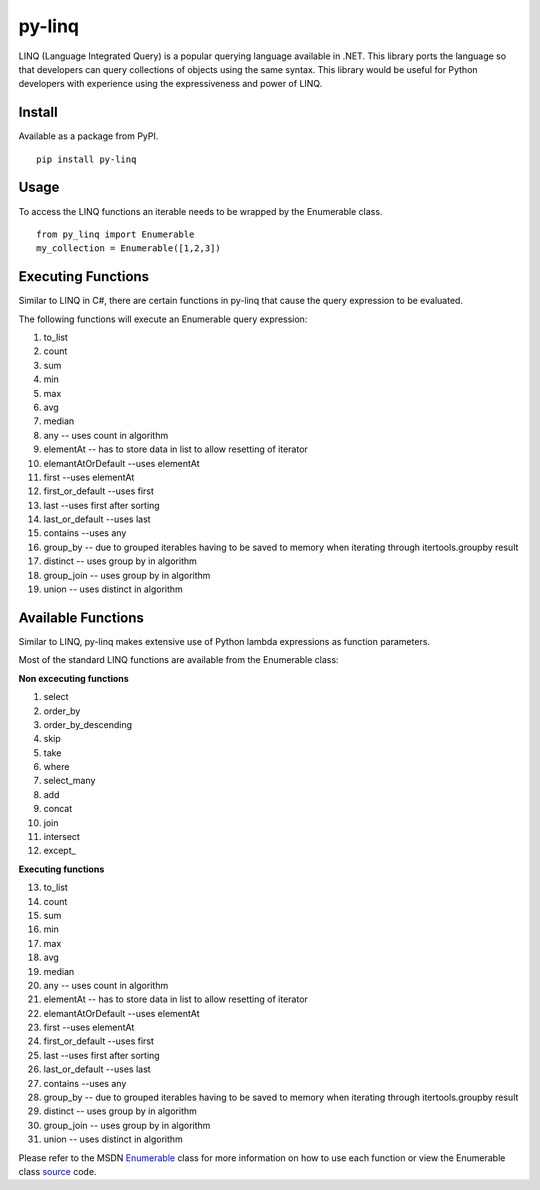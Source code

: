 =============
py-linq
=============
LINQ (Language Integrated Query) is a popular querying language available in .NET. This library ports the language so
that developers can query collections of objects using the same syntax. This library would be useful for Python developers
with experience using the expressiveness and power of LINQ.

Install
-------
Available as a package from PyPI.
::
    pip install py-linq

Usage
-----
To access the LINQ functions an iterable needs to be wrapped by the Enumerable class.
::
    from py_linq import Enumerable
    my_collection = Enumerable([1,2,3])

Executing Functions
-------------------
Similar to LINQ in C#, there are certain functions in py-linq that cause the query expression to be evaluated.

The following functions will execute an Enumerable query expression:

1. to_list
2. count
3. sum
4. min
5. max
6. avg
7. median
8. any -- uses count in algorithm
9. elementAt -- has to store data in list to allow resetting of iterator
10. elemantAtOrDefault --uses elementAt
11. first --uses elementAt
12. first_or_default --uses first
13. last --uses first after sorting
14. last_or_default --uses last
15. contains --uses any
16. group_by -- due to grouped iterables having to be saved to memory when iterating through itertools.groupby result
17. distinct -- uses group by in algorithm
18. group_join -- uses group by in algorithm
19. union -- uses distinct in algorithm



Available Functions
-------------------
Similar to LINQ, py-linq makes extensive use of Python lambda expressions as function parameters.

Most of the standard LINQ functions are available from the Enumerable class:

**Non excecuting functions**

1. select
2. order_by
3. order_by_descending
4. skip
5. take
6. where
7. select_many
8. add
9. concat
10. join
11. intersect
12. except_

**Executing functions**

13. to_list
14. count
15. sum
16. min
17. max
18. avg
19. median
20. any -- uses count in algorithm
21. elementAt -- has to store data in list to allow resetting of iterator
22. elemantAtOrDefault --uses elementAt
23. first --uses elementAt
24. first_or_default --uses first
25. last --uses first after sorting
26. last_or_default --uses last
27. contains --uses any
28. group_by -- due to grouped iterables having to be saved to memory when iterating through itertools.groupby result
29. distinct -- uses group by in algorithm
30. group_join -- uses group by in algorithm
31. union -- uses distinct in algorithm

Please refer to the MSDN `Enumerable <http://msdn.microsoft.com/en-us/library/system.linq.enumerable_methods(v=vs.100).aspx>`_
class for more information on how to use each function or view the Enumerable class `source <https://github.com/viralogic/py-enumerable/blob/master/py_linq/py_linq.py>`_ code.

